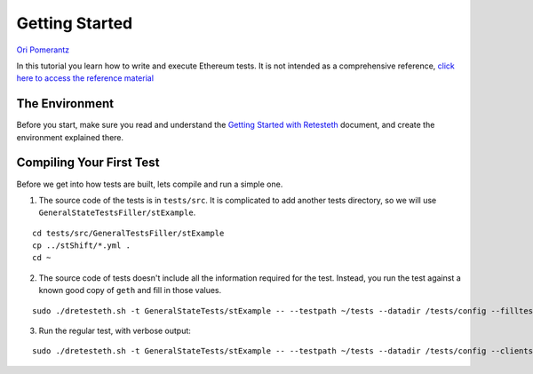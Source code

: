 .. _getting_started:

###############
Getting Started
###############
`Ori Pomerantz <mailto://qbzzt1@gmail.com>`_

In this tutorial you learn how to write and execute Ethereum tests. It is not intended as a comprehensive reference, 
`click here to access the reference material <https://ethereum-tests.readthedocs.io/en/latest/>`_

The Environment
===============
Before you start, make sure you read and understand the `Getting Started with Retesteth 
<https://github.com/ethereum/retesteth/blob/develop/docs/gettingStarted.md>`_ document, and
create the environment explained there.


Compiling Your First Test
=========================
Before we get into how tests are built, lets compile and run a simple one.

1. The source code of the tests is in ``tests/src``. It is complicated to add another tests directory, so we will use
   ``GeneralStateTestsFiller/stExample``.
   
::

  cd tests/src/GeneralTestsFiller/stExample
  cp ../stShift/*.yml .
  cd ~
  
2. The source code of tests doesn't include all the information required for the test. Instead, you run the test against
   a known good copy of ``geth`` and fill in those values.

::

  sudo ./dretesteth.sh -t GeneralStateTests/stExample -- --testpath ~/tests --datadir /tests/config --filltests --clients geth

3. Run the regular test, with verbose output:

::

  sudo ./dretesteth.sh -t GeneralStateTests/stExample -- --testpath ~/tests --datadir /tests/config --clients geth --verbosity 5
